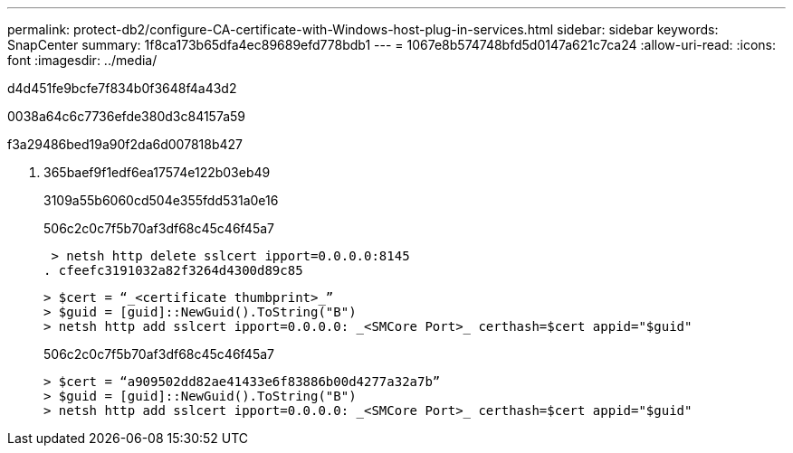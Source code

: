 ---
permalink: protect-db2/configure-CA-certificate-with-Windows-host-plug-in-services.html 
sidebar: sidebar 
keywords: SnapCenter 
summary: 1f8ca173b65dfa4ec89689efd778bdb1 
---
= 1067e8b574748bfd5d0147a621c7ca24
:allow-uri-read: 
:icons: font
:imagesdir: ../media/


[role="lead"]
d4d451fe9bcfe7f834b0f3648f4a43d2

0038a64c6c7736efde380d3c84157a59

.f3a29486bed19a90f2da6d007818b427
. 365baef9f1edf6ea17574e122b03eb49
+
3109a55b6060cd504e355fdd531a0e16

+
506c2c0c7f5b70af3df68c45c46f45a7

+
 > netsh http delete sslcert ipport=0.0.0.0:8145
. cfeefc3191032a82f3264d4300d89c85
+
....
> $cert = “_<certificate thumbprint>_”
> $guid = [guid]::NewGuid().ToString("B")
> netsh http add sslcert ipport=0.0.0.0: _<SMCore Port>_ certhash=$cert appid="$guid"
....
+
506c2c0c7f5b70af3df68c45c46f45a7

+
....
> $cert = “a909502dd82ae41433e6f83886b00d4277a32a7b”
> $guid = [guid]::NewGuid().ToString("B")
> netsh http add sslcert ipport=0.0.0.0: _<SMCore Port>_ certhash=$cert appid="$guid"
....

